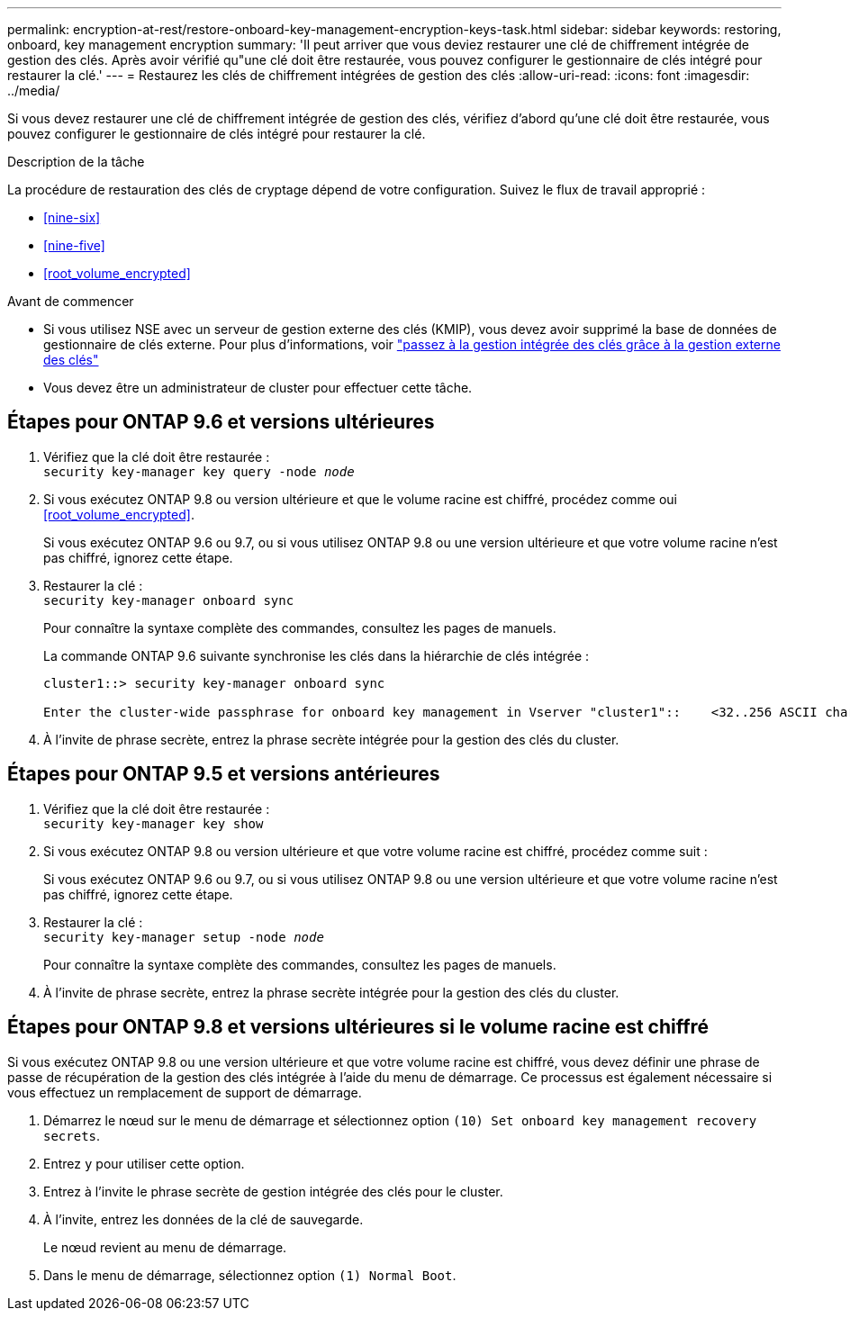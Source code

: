 ---
permalink: encryption-at-rest/restore-onboard-key-management-encryption-keys-task.html 
sidebar: sidebar 
keywords: restoring, onboard, key management encryption 
summary: 'Il peut arriver que vous deviez restaurer une clé de chiffrement intégrée de gestion des clés. Après avoir vérifié qu"une clé doit être restaurée, vous pouvez configurer le gestionnaire de clés intégré pour restaurer la clé.' 
---
= Restaurez les clés de chiffrement intégrées de gestion des clés
:allow-uri-read: 
:icons: font
:imagesdir: ../media/


[role="lead"]
Si vous devez restaurer une clé de chiffrement intégrée de gestion des clés, vérifiez d'abord qu'une clé doit être restaurée, vous pouvez configurer le gestionnaire de clés intégré pour restaurer la clé.

.Description de la tâche
La procédure de restauration des clés de cryptage dépend de votre configuration. Suivez le flux de travail approprié :

* <<nine-six>>
* <<nine-five>>
* <<root_volume_encrypted>>


.Avant de commencer
* Si vous utilisez NSE avec un serveur de gestion externe des clés (KMIP), vous devez avoir supprimé la base de données de gestionnaire de clés externe. Pour plus d'informations, voir link:delete-key-management-database-task.html["passez à la gestion intégrée des clés grâce à la gestion externe des clés"]
* Vous devez être un administrateur de cluster pour effectuer cette tâche.




== Étapes pour ONTAP 9.6 et versions ultérieures

. Vérifiez que la clé doit être restaurée : +
`security key-manager key query -node _node_`
. Si vous exécutez ONTAP 9.8 ou version ultérieure et que le volume racine est chiffré, procédez comme oui <<root_volume_encrypted>>.
+
Si vous exécutez ONTAP 9.6 ou 9.7, ou si vous utilisez ONTAP 9.8 ou une version ultérieure et que votre volume racine n'est pas chiffré, ignorez cette étape.

. Restaurer la clé : +
`security key-manager onboard sync`
+
Pour connaître la syntaxe complète des commandes, consultez les pages de manuels.

+
La commande ONTAP 9.6 suivante synchronise les clés dans la hiérarchie de clés intégrée :

+
[listing]
----
cluster1::> security key-manager onboard sync

Enter the cluster-wide passphrase for onboard key management in Vserver "cluster1"::    <32..256 ASCII characters long text>
----
. À l'invite de phrase secrète, entrez la phrase secrète intégrée pour la gestion des clés du cluster.




== Étapes pour ONTAP 9.5 et versions antérieures

. Vérifiez que la clé doit être restaurée : +
`security key-manager key show`
. Si vous exécutez ONTAP 9.8 ou version ultérieure et que votre volume racine est chiffré, procédez comme suit :
+
Si vous exécutez ONTAP 9.6 ou 9.7, ou si vous utilisez ONTAP 9.8 ou une version ultérieure et que votre volume racine n'est pas chiffré, ignorez cette étape.

. Restaurer la clé : +
`security key-manager setup -node _node_`
+
Pour connaître la syntaxe complète des commandes, consultez les pages de manuels.

. À l'invite de phrase secrète, entrez la phrase secrète intégrée pour la gestion des clés du cluster.




== Étapes pour ONTAP 9.8 et versions ultérieures si le volume racine est chiffré

Si vous exécutez ONTAP 9.8 ou une version ultérieure et que votre volume racine est chiffré, vous devez définir une phrase de passe de récupération de la gestion des clés intégrée à l'aide du menu de démarrage. Ce processus est également nécessaire si vous effectuez un remplacement de support de démarrage.

. Démarrez le nœud sur le menu de démarrage et sélectionnez option `(10) Set onboard key management recovery secrets`.
. Entrez `y` pour utiliser cette option.
. Entrez à l'invite le phrase secrète de gestion intégrée des clés pour le cluster.
. À l'invite, entrez les données de la clé de sauvegarde.
+
Le nœud revient au menu de démarrage.

. Dans le menu de démarrage, sélectionnez option `(1) Normal Boot`.

